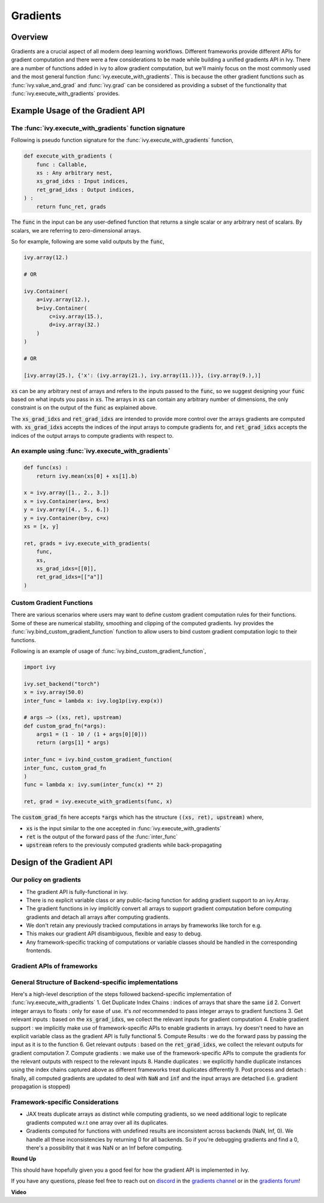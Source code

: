 Gradients
=========

.. _`discord`: https://discord.gg/sXyFF8tDtm
.. _`gradients channel`: https://discord.com/channels/799879767196958751/1000043921633722509
.. _`gradients forum`: https://discord.com/channels/799879767196958751/1028299026501750826

Overview
--------

Gradients are a crucial aspect of all modern deep learning workflows. 
Different frameworks provide different APIs for gradient computation and there were a few considerations to be made while building a unified gradients API in Ivy.
There are a number of functions added in ivy to allow gradient computation, but we'll mainly focus on the most commonly used and the most general function :func:`ivy.execute_with_gradients`.
This is because the other gradient functions such as :func:`ivy.value_and_grad` and :func:`ivy.grad` can be considered as providing a subset of the functionality that :func:`ivy.execute_with_gradients` provides.

Example Usage of the Gradient API
---------------------------------

The :func:`ivy.execute_with_gradients` function signature
^^^^^^^^^^^^^^^^^^^^^^^^^^^^^^^^^^^^^^^^^^^^^^^^^^^^^^^^^

Following is pseudo function signature for the :func:`ivy.execute_with_gradients` function,

.. code-block:: python
    
    def execute_with_gradients (
        func : Callable,
        xs : Any arbitrary nest,
        xs_grad_idxs : Input indices,
        ret_grad_idxs : Output indices,
    ) : 
        return func_ret, grads

The :code:`func` in the input can be any user-defined function that returns a single scalar or any arbitrary nest of scalars.
By scalars, we are referring to zero-dimensional arrays.

So for example, following are some valid outputs by the :code:`func`,

.. code-block:: python
    
    ivy.array(12.)
    
    # OR

    ivy.Container(
        a=ivy.array(12.), 
        b=ivy.Container(
            c=ivy.array(15.),
            d=ivy.array(32.)
        )
    )

    # OR

    [ivy.array(25.), {'x': (ivy.array(21.), ivy.array(11.))}, (ivy.array(9.),)]

:code:`xs` can be any arbitrary nest of arrays and refers to the inputs passed to the :code:`func`, so we suggest designing your :code:`func` based on what inputs you pass in :code:`xs`.
The arrays in :code:`xs` can contain any arbitrary number of dimensions, the only constraint is on the output of the :code:`func` as explained above.

The :code:`xs_grad_idxs` and :code:`ret_grad_idxs` are intended to provide more control over the arrays gradients are computed with.
:code:`xs_grad_idxs` accepts the indices of the input arrays to compute gradients for, and :code:`ret_grad_idxs` accepts the indices of the output arrays to compute gradients with respect to.

An example using :func:`ivy.execute_with_gradients`
^^^^^^^^^^^^^^^^^^^^^^^^^^^^^^^^^^^^^^^^^^^^^^^^^^^

.. code-block:: python

    def func(xs) :
        return ivy.mean(xs[0] + xs[1].b)

    x = ivy.array([1., 2., 3.])
    x = ivy.Container(a=x, b=x)
    y = ivy.array([4., 5., 6.])
    y = ivy.Container(b=y, c=x)
    xs = [x, y]

    ret, grads = ivy.execute_with_gradients(
        func, 
        xs, 
        xs_grad_idxs=[[0]],
        ret_grad_idxs=[["a"]]
    )


Custom Gradient Functions
^^^^^^^^^^^^^^^^^^^^^^^^^

There are various scenarios where users may want to define custom gradient computation rules for their functions.
Some of these are numerical stability, smoothing and clipping of the computed gradients.
Ivy provides the :func:`ivy.bind_custom_gradient_function` function to allow users to bind custom gradient computation logic to their functions.

Following is an example of usage of :func:`ivy.bind_custom_gradient_function`,

.. code-block:: python

    import ivy

    ivy.set_backend("torch")
    x = ivy.array(50.0)
    inter_func = lambda x: ivy.log1p(ivy.exp(x))

    # args –> ((xs, ret), upstream)
    def custom_grad_fn(*args):
        args1 = (1 - 10 / (1 + args[0][0]))
        return (args[1] * args)

    inter_func = ivy.bind_custom_gradient_function(
    inter_func, custom_grad_fn
    )
    func = lambda x: ivy.sum(inter_func(x) ** 2)

    ret, grad = ivy.execute_with_gradients(func, x)

The :code:`custom_grad_fn` here accepts :code:`*args` which has the structure :code:`((xs, ret), upstream)` where,

* :code:`xs` is the input similar to the one accepted in :func:`ivy.execute_with_gradients`
* :code:`ret` is the output of the forward pass of the :func:`inter_func`
* :code:`upstream` refers to the previously computed gradients while back-propagating


Design of the Gradient API
--------------------------

Our policy on gradients
^^^^^^^^^^^^^^^^^^^^^^^

* The gradient API is fully-functional in ivy.
* There is no explicit variable class or any public-facing function for adding gradient support to an ivy.Array.
* The gradient functions in ivy implicitly convert all arrays to support gradient computation before computing gradients and detach all arrays after computing gradients.
* We don't retain any previously tracked computations in arrays by frameworks like torch for e.g. 
* This makes our gradient API disambiguous, flexible and easy to debug.
* Any framework-specific tracking of computations or variable classes should be handled in the corresponding frontends.

Gradient APIs of frameworks
^^^^^^^^^^^^^^^^^^^^^^^^^^^

.. list-table:: Frameworks and their gradient functions
   :widths: 25 25 50
   :header-rows: 1

   * - Framework
     - Common ways to Gradient Computation
   * - JAX
     - `jax.grad`, `jax.value_and_grad`, `jax.jacfwd`, `jax.jacrev`
   * - PyTorch
     - `torch.autograd.grad`, `torch.autograd.backward`
   * - TensorFlow
     - `tf.GradientTape`, `tf.gradients` (only in graph-mode)

General Structure of Backend-specific implementations
^^^^^^^^^^^^^^^^^^^^^^^^^^^^^^^^^^^^^^^^^^^^^^^^^^^^^

Here's a high-level description of the steps followed backend-specific implementation of :func:`ivy.execute_with_gradients`
1. Get Duplicate Index Chains : indices of arrays that share the same :code:`id`
2. Convert integer arrays to floats : only for ease of use. it's *not* recommended to pass integer arrays to gradient functions
3. Get relevant inputs : based on the :code:`xs_grad_idxs`, we collect the relevant inputs for gradient computation
4. Enable gradient support : we implicitly make use of framework-specific APIs to enable gradients in arrays. Ivy doesn't need to have an explicit variable class as the gradient API is fully functional
5. Compute Results : we do the forward pass by passing the input as it is to the function
6. Get relevant outputs : based on the :code:`ret_grad_idxs`, we collect the relevant outputs for gradient computation
7. Compute gradients : we make use of the framework-specific APIs to compute the gradients for the relevant outputs with respect to the relevant inputs
8. Handle duplicates : we explicitly handle duplicate instances using the index chains captured above as different frameworks treat duplicates differently
9. Post process and detach : finally, all computed gradients are updated to deal with :code:`NaN` and :code:`inf` and the input arrays are detached (i.e. gradient propagation is stopped)

Framework-specific Considerations
^^^^^^^^^^^^^^^^^^^^^^^^^^^^^^^^^

* JAX treats duplicate arrays as distinct while computing gradients, so we need additional logic to replicate gradients computed w.r.t one array over all its duplicates.
* Gradients computed for functions with undefined results are inconsistent across backends (NaN, Inf, 0). We handle all these inconsistencies by returning 0 for all backends. So if you're debugging gradients and find a 0, there's a possibility that it was NaN or an Inf before computing.


**Round Up**

This should have hopefully given you a good feel for how the gradient API is implemented in Ivy.

If you have any questions, please feel free to reach out on `discord`_ in the `gradients channel`_ or in the `gradients forum`_!


**Video**

.. raw:: html

    <iframe width="420" height="315" allow="fullscreen;"
    src="https://www.youtube.com/embed/riNddnTgDdk" class="video">
    </iframe>